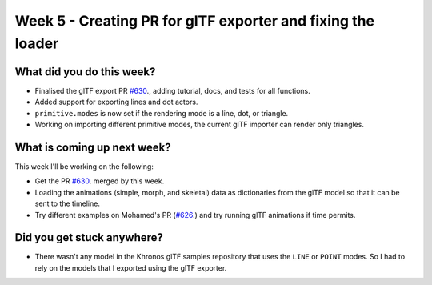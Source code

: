 Week 5 - Creating PR for glTF exporter and fixing the loader
============================================================
.. post:: July 19 2022
   :author: Shivam Anand
   :tags: google
   :category: gsoc


What did you do this week?
--------------------------

- Finalised the glTF export PR `#630`_., adding tutorial, docs, and tests for all functions.
- Added support for exporting lines and dot actors.
- ``primitive.modes`` is now set if the rendering mode is a line, dot, or triangle.
- Working on importing different primitive modes, the current glTF importer can render only triangles.


What is coming up next week?
----------------------------

This week I'll be working on the following:

- Get the PR `#630`_. merged by this week. 
- Loading the animations (simple, morph, and skeletal) data as dictionaries from the glTF model so that it can be sent to the timeline.
- Try different examples on Mohamed's PR (`#626`_.) and try running glTF animations if time permits.


Did you get stuck anywhere?
---------------------------

- There wasn't any model in the Khronos glTF samples repository that uses the ``LINE`` or ``POINT`` modes. So I had to rely on the models that I exported using the glTF exporter.

.. _`#630`: https://github.com/fury-gl/fury/pull/630
.. _`#626`: https://github.com/fury-gl/fury/pull/626